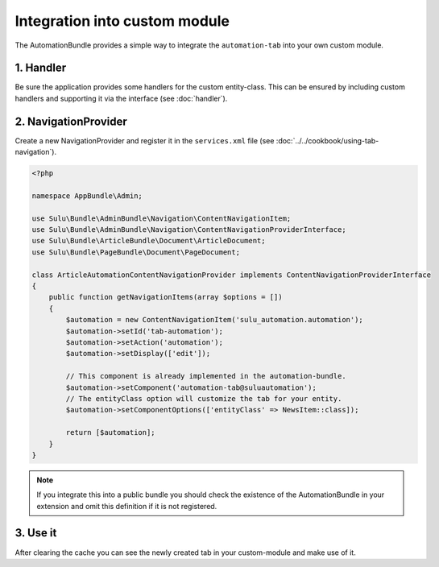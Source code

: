 Integration into custom module
==============================

The AutomationBundle provides a simple way to integrate the ``automation-tab``
into your own custom module.

1. Handler
----------

Be sure the application provides some handlers for the custom entity-class.
This can be ensured by including custom handlers and supporting it via the
interface (see :doc:`handler`).

2. NavigationProvider
---------------------

Create a new NavigationProvider and register it in the ``services.xml`` file
(see :doc:`../../cookbook/using-tab-navigation`).

.. code-block:: php

    <?php

    namespace AppBundle\Admin;

    use Sulu\Bundle\AdminBundle\Navigation\ContentNavigationItem;
    use Sulu\Bundle\AdminBundle\Navigation\ContentNavigationProviderInterface;
    use Sulu\Bundle\ArticleBundle\Document\ArticleDocument;
    use Sulu\Bundle\PageBundle\Document\PageDocument;

    class ArticleAutomationContentNavigationProvider implements ContentNavigationProviderInterface
    {
        public function getNavigationItems(array $options = [])
        {
            $automation = new ContentNavigationItem('sulu_automation.automation');
            $automation->setId('tab-automation');
            $automation->setAction('automation');
            $automation->setDisplay(['edit']);

            // This component is already implemented in the automation-bundle.
            $automation->setComponent('automation-tab@suluautomation');
            // The entityClass option will customize the tab for your entity.
            $automation->setComponentOptions(['entityClass' => NewsItem::class]);

            return [$automation];
        }
    }

.. note::

    If you integrate this into a public bundle you should check the existence
    of the AutomationBundle in your extension and omit this definition if it
    is not registered.

3. Use it
---------

After clearing the cache you can see the newly created tab in your
custom-module and make use of it.
